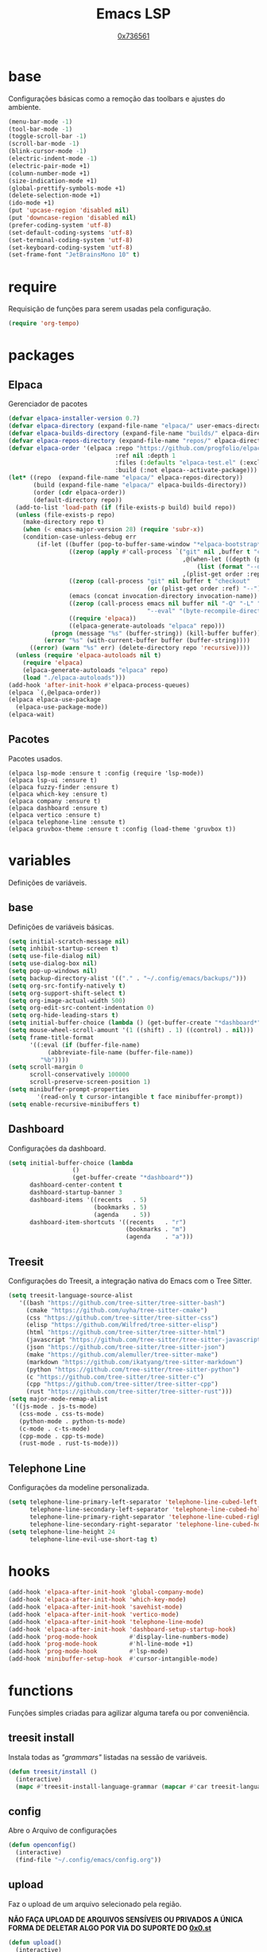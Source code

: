 #+TITLE:	Emacs LSP
#+DESCRIPTION:	Uma configuração simples, porém extremamente capaz.
#+AUTHOR:	[[https://github.com/0x736561][0x736561]]
#+STARTUP:	overview

* base
Configurações básicas como a remoção das toolbars e ajustes do ambiente.
#+begin_src emacs-lisp
(menu-bar-mode -1)
(tool-bar-mode -1)
(toggle-scroll-bar -1)
(scroll-bar-mode -1)
(blink-cursor-mode -1)
(electric-indent-mode -1)
(electric-pair-mode +1)
(column-number-mode +1)
(size-indication-mode +1)
(global-prettify-symbols-mode +1)
(delete-selection-mode +1)
(ido-mode +1)
(put 'upcase-region 'disabled nil)
(put 'downcase-region 'disabled nil)
(prefer-coding-system 'utf-8)
(set-default-coding-systems 'utf-8)
(set-terminal-coding-system 'utf-8)
(set-keyboard-coding-system 'utf-8)
(set-frame-font "JetBrainsMono 10" t)
#+end_src
* require
Requisição de funções para serem usadas pela configuração.

#+begin_src emacs-lisp
(require 'org-tempo)
#+end_src

* packages
** Elpaca
Gerenciador de pacotes
#+begin_src emacs-lisp
(defvar elpaca-installer-version 0.7)
(defvar elpaca-directory (expand-file-name "elpaca/" user-emacs-directory))
(defvar elpaca-builds-directory (expand-file-name "builds/" elpaca-directory))
(defvar elpaca-repos-directory (expand-file-name "repos/" elpaca-directory))
(defvar elpaca-order '(elpaca :repo "https://github.com/progfolio/elpaca.git"
                              :ref nil :depth 1
                              :files (:defaults "elpaca-test.el" (:exclude "extensions"))
                              :build (:not elpaca--activate-package)))
(let* ((repo  (expand-file-name "elpaca/" elpaca-repos-directory))
       (build (expand-file-name "elpaca/" elpaca-builds-directory))
       (order (cdr elpaca-order))
       (default-directory repo))
  (add-to-list 'load-path (if (file-exists-p build) build repo))
  (unless (file-exists-p repo)
    (make-directory repo t)
    (when (< emacs-major-version 28) (require 'subr-x))
    (condition-case-unless-debug err
        (if-let ((buffer (pop-to-buffer-same-window "*elpaca-bootstrap*"))
                 ((zerop (apply #'call-process `("git" nil ,buffer t "clone"
                                                 ,@(when-let ((depth (plist-get order :depth)))
                                                     (list (format "--depth=%d" depth) "--no-single-branch"))
                                                 ,(plist-get order :repo) ,repo))))
                 ((zerop (call-process "git" nil buffer t "checkout"
                                       (or (plist-get order :ref) "--"))))
                 (emacs (concat invocation-directory invocation-name))
                 ((zerop (call-process emacs nil buffer nil "-Q" "-L" "." "--batch"
                                       "--eval" "(byte-recompile-directory \".\" 0 'force)")))
                 ((require 'elpaca))
                 ((elpaca-generate-autoloads "elpaca" repo)))
            (progn (message "%s" (buffer-string)) (kill-buffer buffer))
          (error "%s" (with-current-buffer buffer (buffer-string))))
      ((error) (warn "%s" err) (delete-directory repo 'recursive))))
  (unless (require 'elpaca-autoloads nil t)
    (require 'elpaca)
    (elpaca-generate-autoloads "elpaca" repo)
    (load "./elpaca-autoloads")))
(add-hook 'after-init-hook #'elpaca-process-queues)
(elpaca `(,@elpaca-order))
(elpaca elpaca-use-package
  (elpaca-use-package-mode))
(elpaca-wait)
#+end_src

** Pacotes
Pacotes usados.
#+begin_src 
(elpaca lsp-mode :ensure t :config (require 'lsp-mode))
(elpaca lsp-ui :ensure t)
(elpaca fuzzy-finder :ensure t)
(elpaca which-key :ensure t)
(elpaca company :ensure t)
(elpaca dashboard :ensure t)
(elpaca vertico :ensure t)
(elpaca telephone-line :ensute t)
(elpaca gruvbox-theme :ensure t :config (load-theme 'gruvbox t))
#+end_src
* variables
Definições de variáveis.
** base
Definições de variáveis básicas.
#+begin_src emacs-lisp
(setq initial-scratch-message nil)
(setq inhibit-startup-screen t)
(setq use-file-dialog nil)
(setq use-dialog-box nil)
(setq pop-up-windows nil)
(setq backup-directory-alist '(("." . "~/.config/emacs/backups/")))
(setq org-src-fontify-natively t)
(setq org-support-shift-select t)
(setq org-image-actual-width 500)
(setq org-edit-src-content-indentation 0)
(setq org-hide-leading-stars t)
(setq initial-buffer-choice (lambda () (get-buffer-create "*dashboard*")))
(setq mouse-wheel-scroll-amount '(1 ((shift) . 1) ((control) . nil)))
(setq frame-title-format
      '((:eval (if (buffer-file-name)
		   (abbreviate-file-name (buffer-file-name))
		 "%b"))))
(setq scroll-margin 0
      scroll-conservatively 100000
      scroll-preserve-screen-position 1)
(setq minibuffer-prompt-properties
        '(read-only t cursor-intangible t face minibuffer-prompt))
(setq enable-recursive-minibuffers t)
#+end_src

** Dashboard
Configurações da dashboard.
#+begin_src emacs-lisp
(setq initial-buffer-choice (lambda 
			      () 
			      (get-buffer-create "*dashboard*"))
      dashboard-center-content t
      dashboard-startup-banner 3
      dashboard-items '((recents   . 5)
                        (bookmarks . 5)
                        (agenda    . 5))
      dashboard-item-shortcuts '((recents   . "r")
                                 (bookmarks . "m")
                                 (agenda    . "a")))
#+end_src
** Treesit
Configurações do Treesit, a integração nativa do Emacs com o Tree Sitter.
#+begin_src emacs-lisp
(setq treesit-language-source-alist
   '((bash "https://github.com/tree-sitter/tree-sitter-bash")
     (cmake "https://github.com/uyha/tree-sitter-cmake")
     (css "https://github.com/tree-sitter/tree-sitter-css")
     (elisp "https://github.com/Wilfred/tree-sitter-elisp")
     (html "https://github.com/tree-sitter/tree-sitter-html")
     (javascript "https://github.com/tree-sitter/tree-sitter-javascript" "master" "src")
     (json "https://github.com/tree-sitter/tree-sitter-json")
     (make "https://github.com/alemuller/tree-sitter-make")
     (markdown "https://github.com/ikatyang/tree-sitter-markdown")
     (python "https://github.com/tree-sitter/tree-sitter-python")
     (c "https://github.com/tree-sitter/tree-sitter-c")
     (cpp "https://github.com/tree-sitter/tree-sitter-cpp")
     (rust "https://github.com/tree-sitter/tree-sitter-rust")))
(setq major-mode-remap-alist
 '((js-mode . js-ts-mode)
   (css-mode . css-ts-mode)
   (python-mode . python-ts-mode)
   (c-mode . c-ts-mode)
   (cpp-mode . cpp-ts-mode)
   (rust-mode . rust-ts-mode)))
#+end_src

** Telephone Line
Configurações da modeline personalizada.
#+begin_src emacs-lisp
(setq telephone-line-primary-left-separator 'telephone-line-cubed-left
      telephone-line-secondary-left-separator 'telephone-line-cubed-hollow-left
      telephone-line-primary-right-separator 'telephone-line-cubed-right
      telephone-line-secondary-right-separator 'telephone-line-cubed-hollow-right)
(setq telephone-line-height 24
      telephone-line-evil-use-short-tag t)
#+end_src
* hooks
#+begin_src emacs-lisp
(add-hook 'elpaca-after-init-hook 'global-company-mode)
(add-hook 'elpaca-after-init-hook 'which-key-mode)
(add-hook 'elpaca-after-init-hook 'savehist-mode)
(add-hook 'elpaca-after-init-hook 'vertico-mode)
(add-hook 'elpaca-after-init-hook 'telephone-line-mode)
(add-hook 'elpaca-after-init-hook 'dashboard-setup-startup-hook)
(add-hook 'prog-mode-hook         #'display-line-numbers-mode)
(add-hook 'prog-mode-hook         #'hl-line-mode +1)
(add-hook 'prog-mode-hook         #'lsp-mode)
(add-hook 'minibuffer-setup-hook  #'cursor-intangible-mode)
#+end_src
* functions
Funções simples criadas para agilizar alguma tarefa ou por conveniência.
** treesit install
Instala todas as /"grammars"/ listadas na sessão de variáveis.
#+begin_src emacs-lisp
(defun treesit/install ()
  (interactive)
  (mapc #'treesit-install-language-grammar (mapcar #'car treesit-language-source-alist)))
#+end_src
** config
Abre o Arquivo de configurações
#+begin_src emacs-lisp
(defun openconfig()
  (interactive)
  (find-file "~/.config/emacs/config.org"))
#+end_src
** upload
Faz o upload de um arquivo selecionado pela região.

*NÃO FAÇA UPLOAD DE ARQUIVOS SENSÍVEIS OU PRIVADOS*
*A ÚNICA FORMA DE DELETAR ALGO POR VIA DO SUPORTE DO [[https://0x0.st][0x0.st]]*
#+begin_src emacs-lisp
(defun upload()
  (interactive)
  (setq file (buffer-substring (region-beginning)(region-end)))
  (compile (concat "find ~/ -name " 
		   file 
		   " -type f -print0" 
		   "|" 
		   "xargs -0 -I \"{}\" curl -s -F\"file=@{}\" http://0x0.st")))
#+end_src
* keybinds
** list
 Lista de teclas de atalho padrões do Emacs.
 |----------------------+------------------------------------------------------+------|
 | Tecla                | Ação                                                 | modo |
 |----------------------+------------------------------------------------------+------|
 | C-w                  | cortar                                               |      |
 | M-w                  | copiar                                               |      |
 | C-y                  | colar                                                |      |
 | C-x u ou C-/         | desfazer                                             |      |
 | C-k                  | deletar linha                                        |      |
 | C-x C-u              | deixar seleção em caixa alta                         |      |
 | C-x C-l              | deixar seleção em caixa baixa                        |      |
 | C-Home               | topo do buffer                                       |      |
 | C-End                | fim do buffer                                        |      |
 | C-x k                | matar buffer atual                                   |      |
 | C-x b                | alterna entre buffers                                |      |
 | C-x x r              | renomear buffer                                      |      |
 | C-x C-e              | avaliar código                                       |      |
 | C-x d                | gerenciador de arquivos                              |      |
 | C-x C-f              | abrir arquivo                                        |      |
 | C-x C-s              | salvar arquivo                                       |      |
 | C-x C-b              | lista de buffers abertos                             |      |
 | C-x o                | trocar de janela                                     |      |
 | C-x 0                | fechar janela                                        |      |
 | C-x 1                | fechar todas as janelas exceto a atual               |      |
 | C-x 2                | abrir janela embaixo                                 |      |
 | C-x 3                | abrir janela na direita                              |      |
 | C-x 4 f              | abrir novo arquivo na mesma janela                   |      |
 | C-x 5 f              | abrir novo arquivo em uma nova janela                |      |
 | C-x C-c              | fechar emacs                                         |      |
 | M-x                  | executar um comando                                  |      |
 | S-tab                | recolher listas                                      | org  |
 | C-x r m              | definir Bookmark                                     |      |
 | C-x r l              | lista de Bookmarks                                   |      |
 | M-!                  | executar comando externo                             |      |
 | C-c C-c              | marcar Checkbox como concluída                       | org  |
 | C-c C-x C-v          | mostrar imagens do buffer                            | org  |
 | C-x t 2              | cria uma aba                                         |      |
 | C-x t 1              | fecha as outras abas                                 |      |
 | C-x t 0              | fecha a aba atual                                    |      |
 | C-x t d              | abre o dired em uma nova aba                         |      |
 | C-x t O              | aba anterior                                         |      |
 | C-x t o              | próxima aba                                          |      |
 | M-shift up/down      | movimentar linha sob cursor                          |      |
 | C-c C-e              | exportar arquivo                                     | org  |
 | S-Esquerda/Direita   | alternar entre estados                               | org  |
 | M-Esquerda/Direita   | alterar hierarquia das headings                      | org  |
 | C-x =                | aumenta o texto                                      |      |
 | C-x -                | diminui o texto                                      |      |
 | C-x Esquerda/Direita | alterna entre buffers à esquerda ou direita do atual |      |
 | &                    | abrir url em navegador externo                       | eww  |
 | l                    | voltar para página anterior                          | eww  |
 | d                    | download                                             | eww  |
 | v                    | código-fonte da página                               | eww  |
 | b                    | adiciona bookmark                                    | eww  |
 | b                    | lista de bookmarks                                   | eww  |
 | C-x espaço           | seleção (bloco)                                      |      |
 | C-x r t              | substituição de texto (bloco)                        |      |
 | C-espaço             | seleção (linha)                                      |      |
 | C-a                  | início da linha                                      |      |
 | C-e                  | fim da linha                                         |      |
 | C-c                  | copiar                                               | cua  |
 | C-x                  | cortar                                               | cua  |
 | C-v                  | colar                                                | cua  |
 | C-z                  | desfazer                                             | cua  |
 | C-S-z                | refazer                                              | cua  |
 | C-x C-x (rápido)     | C-x                                                  | cua  |
 | C-c C-c (rápido)     | C-c                                                  | cua  |
 |----------------------+------------------------------------------------------+------|
** custom
Teclas de atalho personalizadas.
#+begin_src emacs-lisp
(keymap-global-set	"C-x C-b"	'ibuffer)
(keymap-global-set      "s-/ f"         'fuzzy-finder)
(keymap-global-set	"s-/ r"		'restart-emacs)
(keymap-global-set	"s-/ s"		'eshell)
(keymap-global-set	"s-/ b"		'battery)
(keymap-global-set	"s-/ u"		'upload)
(keymap-global-set	"s-/ c"		'compile)
(keymap-global-set	"s-/ t"		'treesit/install)
(keymap-global-set	"s-/ C"		'openconfig)
(keymap-global-set	"s-/ g"		'magit)
(keymap-global-set	"s-/ l"		'lsp-mode)
(keymap-global-set	"s-/ i"		'display-fill-column-indicator-mode)
#+end_src

